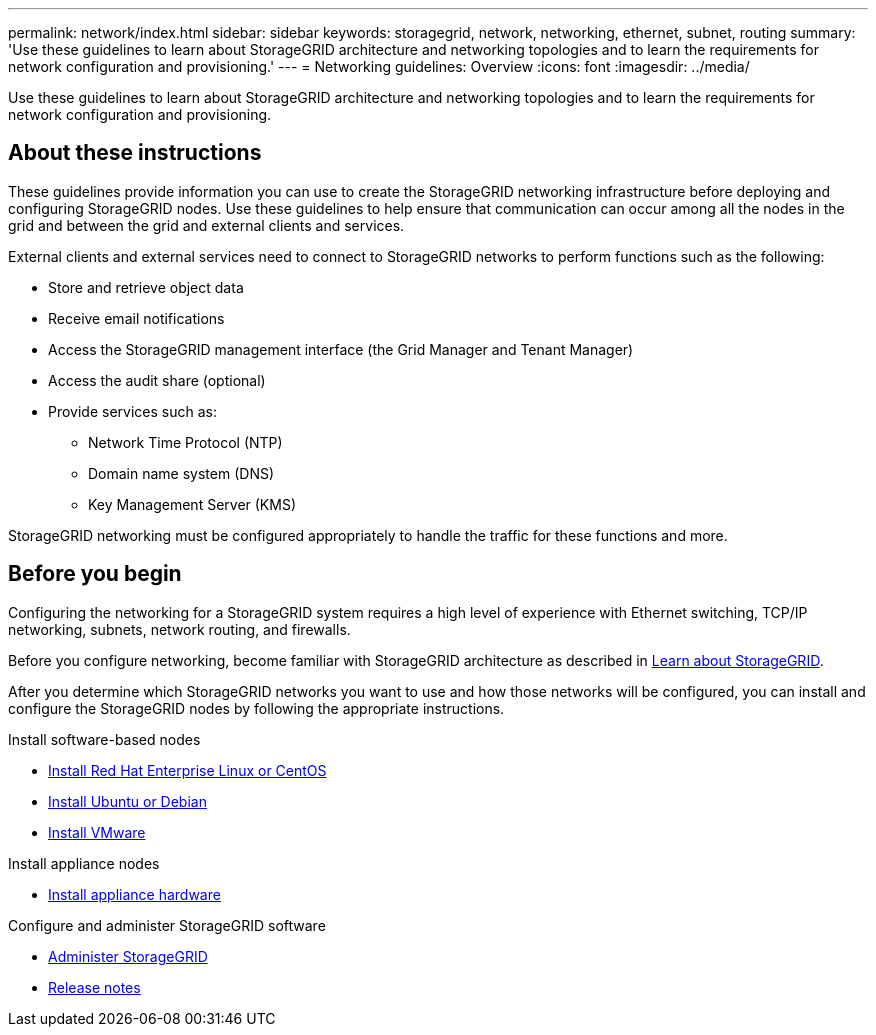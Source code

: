 ---
permalink: network/index.html
sidebar: sidebar
keywords: storagegrid, network, networking, ethernet, subnet, routing
summary: 'Use these guidelines to learn about StorageGRID architecture and networking topologies and to learn the requirements for network configuration and provisioning.'
---
= Networking guidelines: Overview
:icons: font
:imagesdir: ../media/

[.lead]
Use these guidelines to learn about StorageGRID architecture and networking topologies and to learn the requirements for network configuration and provisioning.

== About these instructions

These guidelines provide information you can use to create the StorageGRID networking infrastructure before deploying and configuring StorageGRID nodes. Use these guidelines to help ensure that communication can occur among all the nodes in the grid and between the grid and external clients and services.

External clients and external services need to connect to StorageGRID networks to perform functions such as the following:

* Store and retrieve object data
* Receive email notifications
* Access the StorageGRID management interface (the Grid Manager and Tenant Manager)
* Access the audit share (optional)
* Provide services such as:
 ** Network Time Protocol (NTP)
 ** Domain name system (DNS)
 ** Key Management Server (KMS)

StorageGRID networking must be configured appropriately to handle the traffic for these functions and more.

== Before you begin
Configuring the networking for a StorageGRID system requires a high level of experience with Ethernet switching, TCP/IP networking, subnets, network routing, and firewalls.

Before you configure networking, become familiar with StorageGRID architecture as described in link:../primer/index.html[Learn about StorageGRID].

After you determine which StorageGRID networks you want to use and how those networks will be configured, you can install and configure the StorageGRID nodes by following the appropriate instructions.

.Install software-based nodes

* link:../rhel/index.html[Install Red Hat Enterprise Linux or CentOS]

* link:../ubuntu/index.html[Install Ubuntu or Debian]

* link:../vmware/index.html[Install VMware]

.Install appliance nodes

* https://review.docs.netapp.com/us-en/storagegrid-appliances_main/installconfig/index.html[Install appliance hardware^]

.Configure and administer StorageGRID software

* link:../admin/index.html[Administer StorageGRID]

* link:../release-notes/index.html[Release notes]
